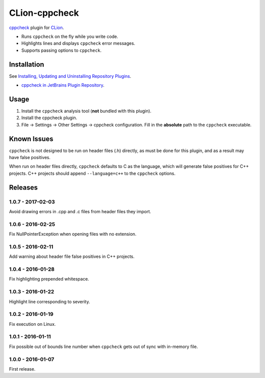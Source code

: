 CLion-cppcheck
==============

.. image:: https://travis-ci.org/johnthagen/clion-cppcheck.svg
    :target: https://travis-ci.org/johnthagen/clion-cppcheck

.. image:: https://img.shields.io/coverity/scan/7859.svg
    :target: https://travis-ci.org/johnthagen/cppcheck-junit

`cppcheck <http://cppcheck.sourceforge.net/>`_ plugin for
`CLion <https://www.jetbrains.com/clion/>`_.

- Runs ``cppcheck`` on the fly while you write code.
- Highlights lines and displays ``cppcheck`` error messages.
- Supports passing options to ``cppcheck``.

Installation
------------

See `Installing, Updating and Uninstalling Repository Plugins
<https://www.jetbrains.com/help/idea/?procedures.plugins.update.common>`_.

- `cppcheck in JetBrains Plugin Repository <https://plugins.jetbrains.com/plugin/8143>`_.

Usage
-----

#. Install the ``cppcheck`` analysis tool (**not** bundled with this plugin).
#. Install the cppcheck plugin.
#. File -> Settings -> Other Settings -> cppcheck configuration.  Fill in the **absolute** path to
   the ``cppcheck`` executable.

Known Issues
------------

``cppcheck`` is not designed to be run on header files (.h) directly, as must be done for this
plugin, and as a result may have false positives.

When run on header files directly, ``cppcheck`` defaults to C as the language, which will generate
false positives for C++ projects.  C++ projects should append ``--language=c++`` to the
``cppcheck`` options.

Releases
--------

1.0.7 - 2017-02-03
^^^^^^^^^^^^^^^^^^

Avoid drawing errors in .cpp and .c files from header files they import.

1.0.6 - 2016-02-25
^^^^^^^^^^^^^^^^^^

Fix NullPointerException when opening files with no extension.

1.0.5 - 2016-02-11
^^^^^^^^^^^^^^^^^^

Add warning about header file false positives in C++ projects.

1.0.4 - 2016-01-28
^^^^^^^^^^^^^^^^^^

Fix highlighting prepended whitespace.

1.0.3 - 2016-01-22
^^^^^^^^^^^^^^^^^^

Highlight line corresponding to severity.

1.0.2 - 2016-01-19
^^^^^^^^^^^^^^^^^^

Fix execution on Linux.

1.0.1 - 2016-01-11
^^^^^^^^^^^^^^^^^^

Fix possible out of bounds line number when ``cppcheck`` gets out of sync with in-memory file.

1.0.0 - 2016-01-07
^^^^^^^^^^^^^^^^^^

First release.
